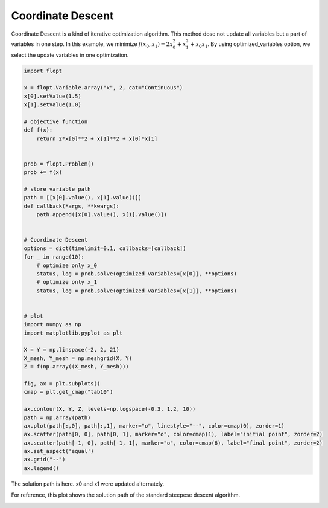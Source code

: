 Coordinate Descent
==================

Coordinate Descent is a kind of iterative optimization algorithm. This method dose not update all variables but a part of variables in one step.
In this example, we minimize :math:`f(x_0, x_1) = 2 x_0^2 + x_1^2 + x_0x_1`.
By using optimized_variables option, we select the update variables in one optimization.


.. code-block:: python

    import flopt

    x = flopt.Variable.array("x", 2, cat="Continuous")
    x[0].setValue(1.5)
    x[1].setValue(1.0)

    # objective function
    def f(x):
        return 2*x[0]**2 + x[1]**2 + x[0]*x[1]
        
    
    prob = flopt.Problem()
    prob += f(x)

    # store variable path
    path = [[x[0].value(), x[1].value()]]
    def callback(*args, **kwargs):
        path.append([x[0].value(), x[1].value()])
    

    # Coordinate Descent
    options = dict(timelimit=0.1, callbacks=[callback])
    for _ in range(10):
        # optimize only x_0
        status, log = prob.solve(optimized_variables=[x[0]], **options)
        # optimize only x_1
        status, log = prob.solve(optimized_variables=[x[1]], **options)
    

    # plot
    import numpy as np
    import matplotlib.pyplot as plt
    
    X = Y = np.linspace(-2, 2, 21)
    X_mesh, Y_mesh = np.meshgrid(X, Y)
    Z = f(np.array((X_mesh, Y_mesh)))
    
    fig, ax = plt.subplots()
    cmap = plt.get_cmap("tab10")
    
    ax.contour(X, Y, Z, levels=np.logspace(-0.3, 1.2, 10))
    path = np.array(path)
    ax.plot(path[:,0], path[:,1], marker="o", linestyle="--", color=cmap(0), zorder=1)
    ax.scatter(path[0, 0], path[0, 1], marker="o", color=cmap(1), label="initial point", zorder=2)
    ax.scatter(path[-1, 0], path[-1, 1], marker="o", color=cmap(6), label="final point", zorder=2)
    ax.set_aspect('equal')
    ax.grid("--")
    ax.legend()

The solution path is here. x0 and x1 were updated alternately.

.. image:: https://cdn-ak.f.st-hatena.com/images/fotolife/i/inarizuuuushi/20221120/20221120135934.png

For reference, this plot shows the solution path of the standard steepese descent algorithm.

.. image:: https://cdn-ak.f.st-hatena.com/images/fotolife/i/inarizuuuushi/20221120/20221120135929.png
